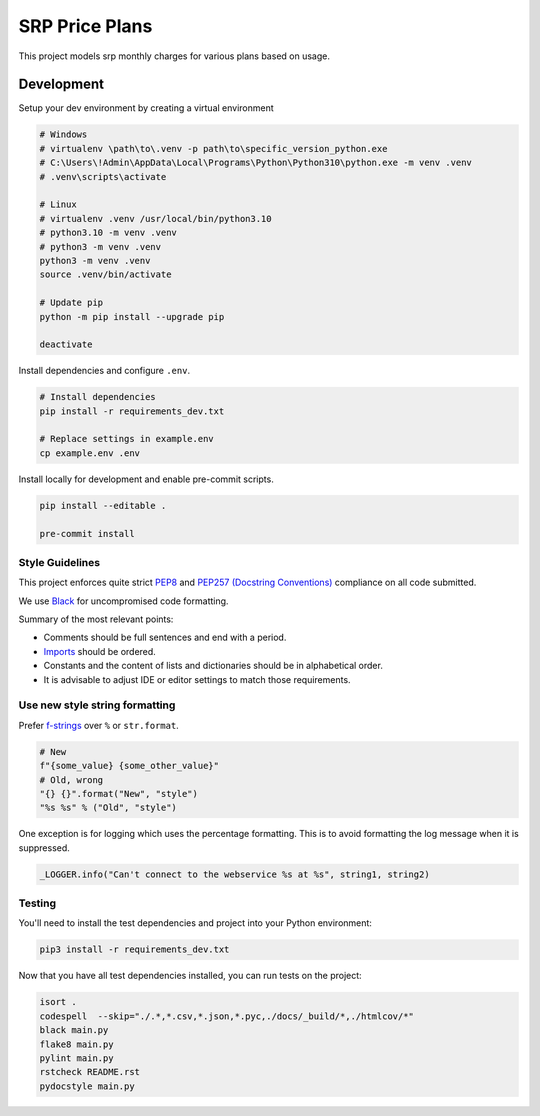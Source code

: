 ******************
SRP Price Plans
******************

This project models srp monthly charges for various plans based on usage.


Development
===========

Setup your dev environment by creating a virtual environment

.. code-block:: bash

    # Windows
    # virtualenv \path\to\.venv -p path\to\specific_version_python.exe
    # C:\Users\!Admin\AppData\Local\Programs\Python\Python310\python.exe -m venv .venv
    # .venv\scripts\activate

    # Linux
    # virtualenv .venv /usr/local/bin/python3.10
    # python3.10 -m venv .venv
    # python3 -m venv .venv
    python3 -m venv .venv
    source .venv/bin/activate

    # Update pip
    python -m pip install --upgrade pip

    deactivate

Install dependencies and configure ``.env``.

.. code-block:: bash

    # Install dependencies
    pip install -r requirements_dev.txt

    # Replace settings in example.env
    cp example.env .env

Install locally for development and enable pre-commit scripts.

.. code-block:: bash

    pip install --editable .

    pre-commit install

Style Guidelines
----------------

This project enforces quite strict `PEP8 <https://www.python.org/dev/peps/pep-0008/>`_ and `PEP257 (Docstring Conventions) <https://www.python.org/dev/peps/pep-0257/>`_ compliance on all code submitted.

We use `Black <https://github.com/psf/black>`_ for uncompromised code formatting.

Summary of the most relevant points:

- Comments should be full sentences and end with a period.
- `Imports <https://www.python.org/dev/peps/pep-0008/#imports>`_  should be ordered.
- Constants and the content of lists and dictionaries should be in alphabetical order.
- It is advisable to adjust IDE or editor settings to match those requirements.

Use new style string formatting
-------------------------------

Prefer `f-strings <https://docs.python.org/3/reference/lexical_analysis.html#f-strings>`_ over ``%`` or ``str.format``.

.. code-block:: python

    # New
    f"{some_value} {some_other_value}"
    # Old, wrong
    "{} {}".format("New", "style")
    "%s %s" % ("Old", "style")

One exception is for logging which uses the percentage formatting. This is to avoid formatting the log message when it is suppressed.

.. code-block:: python

    _LOGGER.info("Can't connect to the webservice %s at %s", string1, string2)


Testing
--------
You'll need to install the test dependencies and project into your Python environment:

.. code-block:: bash

    pip3 install -r requirements_dev.txt

Now that you have all test dependencies installed, you can run tests on the project:

.. code-block:: bash

    isort .
    codespell  --skip="./.*,*.csv,*.json,*.pyc,./docs/_build/*,./htmlcov/*"
    black main.py
    flake8 main.py
    pylint main.py
    rstcheck README.rst
    pydocstyle main.py
